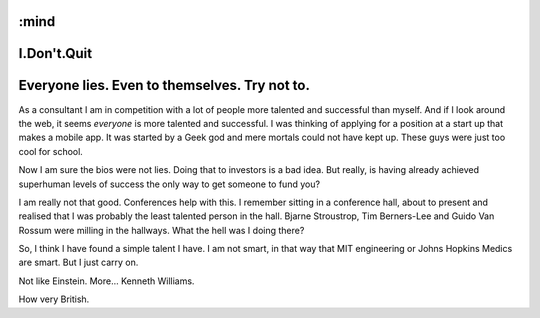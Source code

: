 :mind
============
I.Don't.Quit
============

Everyone lies.  Even to themselves.  Try not to.
================================================

As a consultant I am in competition with a lot of people more talented and successful than myself.  And if I look around the web, it seems *everyone* is more talented and successful.  I was thinking of applying for a position at a start up that makes a mobile app.
It was started by a Geek god and mere mortals could not have kept up.
These guys were just too cool for school.

Now I am sure the bios were not lies.  Doing that to investors is a bad idea.
But really, is having already achieved superhuman levels of success the only
way to get someone to fund you?

I am really not that good.  Conferences help with this.
I remember sitting in a conference hall, about to present and realised that I was probably the least talented person in the hall.
Bjarne Stroustrop, Tim Berners-Lee and Guido Van Rossum were milling in the hallways.
What the hell was I doing there?

So, I think I have found a simple talent I have.
I am not smart, in that way that MIT engineering or Johns Hopkins Medics
are smart.  But I just carry on.

Not like Einstein.  More... Kenneth Williams.

How very British.
